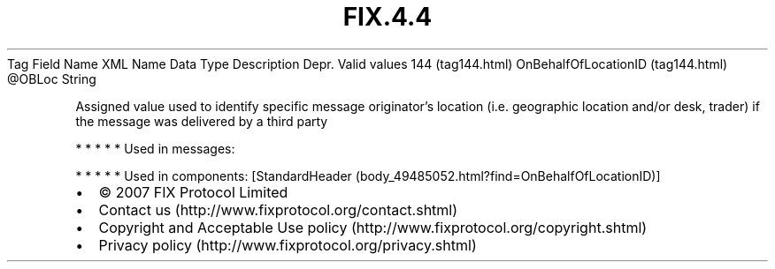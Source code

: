 .TH FIX.4.4 "" "" "Tag #144"
Tag
Field Name
XML Name
Data Type
Description
Depr.
Valid values
144 (tag144.html)
OnBehalfOfLocationID (tag144.html)
\@OBLoc
String
.PP
Assigned value used to identify specific message originator’s
location (i.e. geographic location and/or desk, trader) if the
message was delivered by a third party
.PP
   *   *   *   *   *
Used in messages:
.PP
   *   *   *   *   *
Used in components:
[StandardHeader (body_49485052.html?find=OnBehalfOfLocationID)]

.PD 0
.P
.PD

.PP
.PP
.IP \[bu] 2
© 2007 FIX Protocol Limited
.IP \[bu] 2
Contact us (http://www.fixprotocol.org/contact.shtml)
.IP \[bu] 2
Copyright and Acceptable Use policy (http://www.fixprotocol.org/copyright.shtml)
.IP \[bu] 2
Privacy policy (http://www.fixprotocol.org/privacy.shtml)
